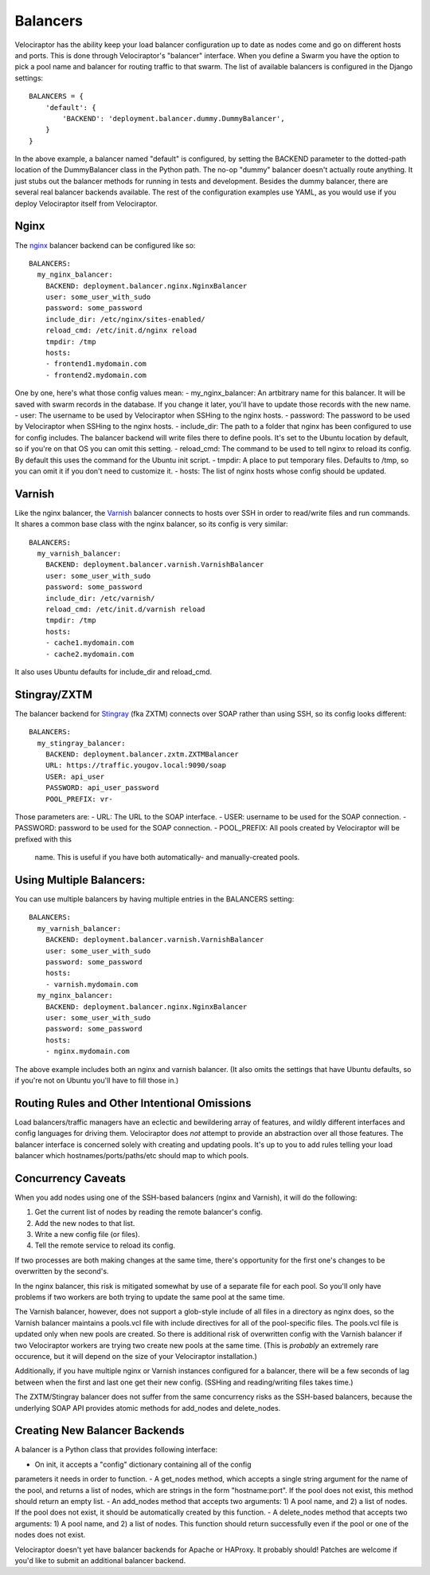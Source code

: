 =========
Balancers
=========

Velociraptor has the ability keep your load balancer configuration up to date
as nodes come and go on different hosts and ports.  This is done through
Velociraptor's "balancer" interface.  When you define a Swarm you have the
option to pick a pool name and balancer for routing traffic to that swarm.  The
list of available balancers is configured in the Django settings::

  BALANCERS = {
      'default': {
          'BACKEND': 'deployment.balancer.dummy.DummyBalancer',
      }
  }



In the above example, a balancer named "default" is configured, by setting the
BACKEND parameter to the dotted-path location of the DummyBalancer class in the
Python path.  The no-op "dummy" balancer doesn't actually route anything.  It
just stubs out the balancer methods for running in tests and development.
Besides the dummy balancer, there are several real balancer backends available.
The rest of the configuration examples use YAML, as you would use if you deploy
Velociraptor itself from Velociraptor.

Nginx
-----

The nginx_ balancer backend can be configured like so::

  BALANCERS:
    my_nginx_balancer:
      BACKEND: deployment.balancer.nginx.NginxBalancer 
      user: some_user_with_sudo
      password: some_password
      include_dir: /etc/nginx/sites-enabled/
      reload_cmd: /etc/init.d/nginx reload
      tmpdir: /tmp
      hosts:
      - frontend1.mydomain.com
      - frontend2.mydomain.com

One by one, here's what those config values mean:
- my_nginx_balancer: An artbitrary name for this balancer.  It will be saved
with swarm records in the database.  If you change it later, you'll have to
update those records with the new name.
- user: The username to be used by Velociraptor when SSHing to the nginx hosts.
- password: The password to be used by Velociraptor when SSHing to the nginx
hosts.
- include_dir: The path to a folder that nginx has been configured to use for
config includes.  The balancer backend will write files there to define
pools.  It's set to the Ubuntu location by default, so if you're on that OS
you can omit this setting.
- reload_cmd: The command to be used to tell nginx to reload its config.  By
default this uses the command for the Ubuntu init script.
- tmpdir: A place to put temporary files.  Defaults to /tmp, so you can omit it
if you don't need to customize it.
- hosts: The list of nginx hosts whose config should be updated.

Varnish
-------

Like the nginx balancer, the Varnish_ balancer connects to hosts over SSH in
order to read/write files and run commands.  It shares a common base class with
the nginx balancer, so its config is very similar::

  BALANCERS:
    my_varnish_balancer:
      BACKEND: deployment.balancer.varnish.VarnishBalancer 
      user: some_user_with_sudo
      password: some_password
      include_dir: /etc/varnish/
      reload_cmd: /etc/init.d/varnish reload
      tmpdir: /tmp
      hosts:
      - cache1.mydomain.com
      - cache2.mydomain.com

It also uses Ubuntu defaults for include_dir and reload_cmd.

Stingray/ZXTM
-------------

The balancer backend for Stingray_ (fka ZXTM) connects over SOAP rather than
using SSH, so its config looks different::

    BALANCERS:
      my_stingray_balancer:
        BACKEND: deployment.balancer.zxtm.ZXTMBalancer
        URL: https://traffic.yougov.local:9090/soap
        USER: api_user
        PASSWORD: api_user_password
        POOL_PREFIX: vr-

Those parameters are:
- URL: The URL to the SOAP interface.
- USER: username to be used for the SOAP connection.
- PASSWORD: password to be used for the SOAP connection.
- POOL_PREFIX: All pools created by Velociraptor will be prefixed with this
  name.  This is useful if you have both automatically- and manually-created
  pools.

Using Multiple Balancers:
-------------------------

You can use multiple balancers by having multiple entries in the BALANCERS
setting::

  BALANCERS:
    my_varnish_balancer:
      BACKEND: deployment.balancer.varnish.VarnishBalancer 
      user: some_user_with_sudo
      password: some_password
      hosts:
      - varnish.mydomain.com
    my_nginx_balancer:
      BACKEND: deployment.balancer.nginx.NginxBalancer 
      user: some_user_with_sudo
      password: some_password
      hosts:
      - nginx.mydomain.com

The above example includes both an nginx and varnish balancer.  (It also omits
the settings that have Ubuntu defaults, so if you're not on Ubuntu you'll have
to fill those in.)

Routing Rules and Other Intentional Omissions
---------------------------------------------

Load balancers/traffic managers have an eclectic and bewildering array of
features, and wildly different interfaces and config languages for driving
them.  Velociraptor does *not* attempt to provide an abstraction over all those
features.  The balancer interface is concerned solely with creating and
updating pools.  It's up to you to add rules telling your load balancer which
hostnames/ports/paths/etc should map to which pools.

Concurrency Caveats
-------------------

When you add nodes using one of the SSH-based balancers (nginx and Varnish), it
will do the following:

1) Get the current list of nodes by reading the remote balancer's config.
2) Add the new nodes to that list.
3) Write a new config file (or files).
4) Tell the remote service to reload its config.


If two processes are both making changes at the same time, there's opportunity
for the first one's changes to be overwritten by the second's.  

In the nginx balancer, this risk is mitigated somewhat by use of a separate
file for each pool.  So you'll only have problems if two workers are both
trying to update the same pool at the same time.

The Varnish balancer, however, does not support a glob-style include of all
files in a directory as nginx does, so the Varnish balancer maintains a
pools.vcl file with include directives for all of the pool-specific files.  The
pools.vcl file is updated only when new pools are created.  So there is
additional risk of overwritten config with the Varnish balancer if two
Velociraptor workers are trying two create new pools at the same time.  (This
is *probably* an extremely rare occurence, but it will depend on the size of
your Velociraptor installation.)

Additionally, if you have multiple nginx or Varnish instances configured for a
balancer, there will be a few seconds of lag between when the first and last
one get their new config.  (SSHing and reading/writing files takes time.)

The ZXTM/Stingray balancer does not suffer from the same concurrency risks as
the SSH-based balancers, because the underlying SOAP API provides atomic
methods for add_nodes and delete_nodes.

Creating New Balancer Backends
------------------------------

A balancer is a Python class that provides following interface:

- On init, it accepts a "config" dictionary containing all of the config
parameters it needs in order to function.
- A get_nodes method, which accepts a single string argument for the name of
the pool, and returns a list of nodes, which are strings in the form
"hostname:port".  If the pool does not exist, this method should return an
empty list.
- An add_nodes method that accepts two arguments: 1) A pool name, and 2) a list
of nodes.  If the pool does not exist, it should be automatically created by
this function.
- A delete_nodes method that accepts two arguments: 1) A pool name, and 2) a
list of nodes.  This function should return successfully even if the pool
or one of the nodes does not exist.

Velociraptor doesn't yet have balancer backends for Apache or HAProxy.  It
probably should!  Patches are welcome if you'd like to submit an additional
balancer backend.

.. _nginx: http://nginx.org/
.. _Varnish: https://www.varnish-cache.org/
.. _Stingray: http://www.riverbed.com/us/products/stingray/stingray_tm.php
